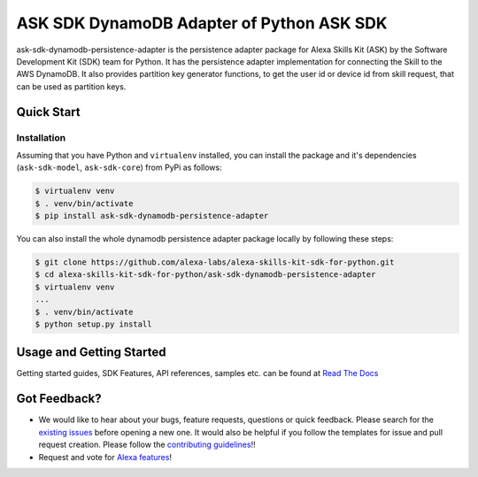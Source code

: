 ========================================================
ASK SDK DynamoDB Adapter of Python ASK SDK
========================================================

ask-sdk-dynamodb-persistence-adapter is the persistence adapter package for Alexa Skills Kit (ASK) by
the Software Development Kit (SDK) team for Python. It has the persistence adapter implementation
for connecting the Skill to the AWS DynamoDB. It also provides partition key generator functions,
to get the user id or device id from skill request, that can be used as partition keys.


Quick Start
-----------

Installation
~~~~~~~~~~~~~~~
Assuming that you have Python and ``virtualenv`` installed, you can
install the package and it's dependencies (``ask-sdk-model``, ``ask-sdk-core``) from PyPi
as follows:

.. code-block:: sh

    $ virtualenv venv
    $ . venv/bin/activate
    $ pip install ask-sdk-dynamodb-persistence-adapter


You can also install the whole dynamodb persistence adapter package locally by following these steps:

.. code-block:: sh

    $ git clone https://github.com/alexa-labs/alexa-skills-kit-sdk-for-python.git
    $ cd alexa-skills-kit-sdk-for-python/ask-sdk-dynamodb-persistence-adapter
    $ virtualenv venv
    ...
    $ . venv/bin/activate
    $ python setup.py install


Usage and Getting Started
-------------------------

Getting started guides, SDK Features, API references, samples etc. can
be found at `Read The Docs <https://alexa-skills-kit-python-sdk.readthedocs.io/en/latest/>`_


Got Feedback?
-------------

- We would like to hear about your bugs, feature requests, questions or quick feedback.
  Please search for the `existing issues <https://github.com/alexa-labs/alexa-skills-kit-sdk-for-python/issues>`_ before opening a new one. It would also be helpful
  if you follow the templates for issue and pull request creation. Please follow the `contributing guidelines <https://github.com/alexa-labs/alexa-skills-kit-sdk-for-python/blob/master/CONTRIBUTING.md>`_!!
- Request and vote for `Alexa features <https://alexa.uservoice.com/forums/906892-alexa-skills-developer-voice-and-vote>`_!
